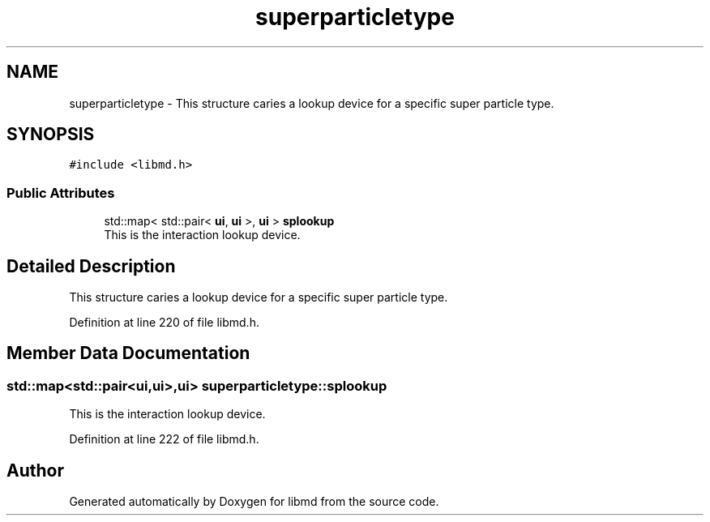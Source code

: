 .TH "superparticletype" 3 "Tue Sep 29 2020" "Version -0." "libmd" \" -*- nroff -*-
.ad l
.nh
.SH NAME
superparticletype \- This structure caries a lookup device for a specific super particle type\&.  

.SH SYNOPSIS
.br
.PP
.PP
\fC#include <libmd\&.h>\fP
.SS "Public Attributes"

.in +1c
.ti -1c
.RI "std::map< std::pair< \fBui\fP, \fBui\fP >, \fBui\fP > \fBsplookup\fP"
.br
.RI "This is the interaction lookup device\&. "
.in -1c
.SH "Detailed Description"
.PP 
This structure caries a lookup device for a specific super particle type\&. 
.PP
Definition at line 220 of file libmd\&.h\&.
.SH "Member Data Documentation"
.PP 
.SS "std::map<std::pair<\fBui\fP,\fBui\fP>,\fBui\fP> superparticletype::splookup"

.PP
This is the interaction lookup device\&. 
.PP
Definition at line 222 of file libmd\&.h\&.

.SH "Author"
.PP 
Generated automatically by Doxygen for libmd from the source code\&.
